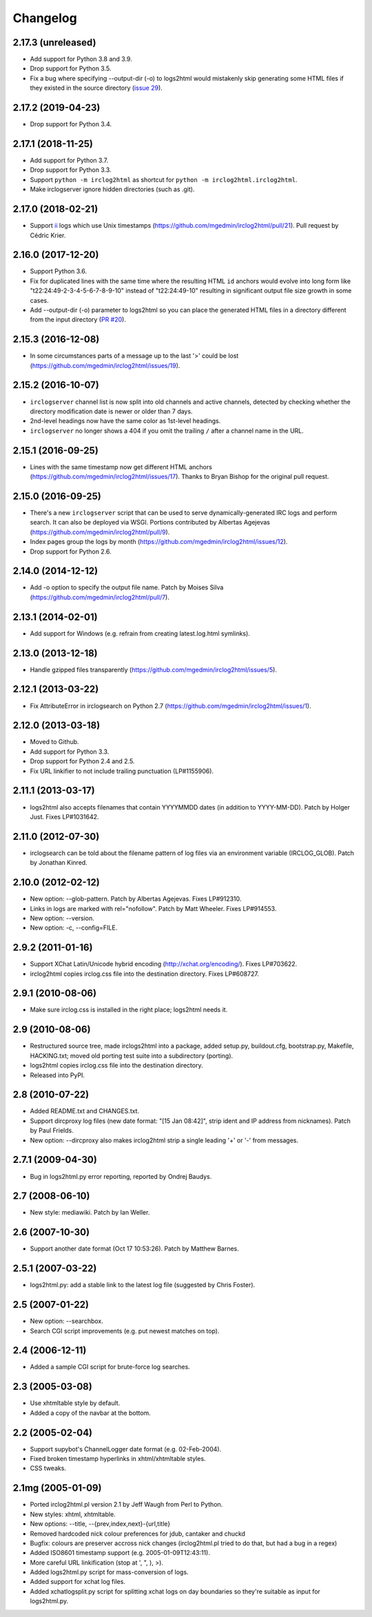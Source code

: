 Changelog
=========

2.17.3 (unreleased)
-------------------

- Add support for Python 3.8 and 3.9.

- Drop support for Python 3.5.

- Fix a bug where specifying --output-dir (-o) to logs2html would mistakenly
  skip generating some HTML files if they existed in the source directory
  (`issue 29 <https://github.com/mgedmin/irclog2html/issues/29>`_).


2.17.2 (2019-04-23)
-------------------

- Drop support for Python 3.4.


2.17.1 (2018-11-25)
-------------------

- Add support for Python 3.7.

- Drop support for Python 3.3.

- Support ``python -m irclog2html`` as shortcut for
  ``python -m irclog2html.irclog2html``.

- Make irclogserver ignore hidden directories (such as .git).


2.17.0 (2018-02-21)
-------------------

- Support `ii <https://tools.suckless.org/ii/>`_ logs which use Unix
  timestamps (https://github.com/mgedmin/irclog2html/pull/21).
  Pull request by Cédric Krier.


2.16.0 (2017-12-20)
-------------------

- Support Python 3.6.

- Fix for duplicated lines with the same time where the resulting HTML ``id``
  anchors would evolve into long form like "t22:24:49-2-3-4-5-6-7-8-9-10"
  instead of "t22:24:49-10" resulting in significant output file size growth
  in some cases.

- Add --output-dir (-o) parameter to logs2html so you can place the generated
  HTML files in a directory different from the input directory (`PR #20
  <https://github.com/mgedmin/irclog2html/issues/#20>`_).


2.15.3 (2016-12-08)
-------------------

- In some circumstances parts of a message up to the last '>' could be lost
  (https://github.com/mgedmin/irclog2html/issues/19).


2.15.2 (2016-10-07)
-------------------

- ``irclogserver`` channel list is now split into old channels and active
  channels, detected by checking whether the directory modification date
  is newer or older than 7 days.

- 2nd-level headings now have the same color as 1st-level headings.

- ``irclogserver`` no longer shows a 404 if you omit the trailing ``/``
  after a channel name in the URL.


2.15.1 (2016-09-25)
-------------------

- Lines with the same timestamp now get different HTML anchors
  (https://github.com/mgedmin/irclog2html/issues/17).  Thanks
  to Bryan Bishop for the original pull request.


2.15.0 (2016-09-25)
-------------------

- There's a new ``irclogserver`` script that can be used to serve
  dynamically-generated IRC logs and perform search.  It can also be
  deployed via WSGI.  Portions contributed by Albertas Agejevas
  (https://github.com/mgedmin/irclog2html/pull/9).

- Index pages group the logs by month
  (https://github.com/mgedmin/irclog2html/issues/12).

- Drop support for Python 2.6.


2.14.0 (2014-12-12)
-------------------

- Add -o option to specify the output file name.  Patch by Moises Silva
  (https://github.com/mgedmin/irclog2html/pull/7).


2.13.1 (2014-02-01)
-------------------

- Add support for Windows (e.g. refrain from creating latest.log.html
  symlinks).


2.13.0 (2013-12-18)
-------------------

- Handle gzipped files transparently
  (https://github.com/mgedmin/irclog2html/issues/5).


2.12.1 (2013-03-22)
-------------------

* Fix AttributeError in irclogsearch on Python 2.7
  (https://github.com/mgedmin/irclog2html/issues/1).


2.12.0 (2013-03-18)
-------------------

* Moved to Github.

* Add support for Python 3.3.

* Drop support for Python 2.4 and 2.5.

* Fix URL linkifier to not include trailing punctuation (LP#1155906).


2.11.1 (2013-03-17)
-------------------

* logs2html also accepts filenames that contain YYYYMMDD dates (in addition to
  YYYY-MM-DD).  Patch by Holger Just.  Fixes LP#1031642.


2.11.0 (2012-07-30)
-------------------

* irclogsearch can be told about the filename pattern of log files via an
  environment variable (IRCLOG_GLOB).  Patch by Jonathan Kinred.


2.10.0 (2012-02-12)
-------------------

* New option: --glob-pattern.  Patch by Albertas Agejevas.
  Fixes LP#912310.

* Links in logs are marked with rel="nofollow".  Patch by Matt Wheeler.
  Fixes LP#914553.

* New option: --version.

* New option: -c, --config=FILE.


2.9.2 (2011-01-16)
------------------

* Support XChat Latin/Unicode hybrid encoding (http://xchat.org/encoding/).
  Fixes LP#703622.

* irclog2html copies irclog.css file into the destination directory.
  Fixes LP#608727.


2.9.1 (2010-08-06)
------------------

* Make sure irclog.css is installed in the right place; logs2html needs it.


2.9 (2010-08-06)
----------------

* Restructured source tree, made irclogs2html into a package, added setup.py,
  buildout.cfg, bootstrap.py, Makefile, HACKING.txt; moved old porting test
  suite into a subdirectory (porting).

* logs2html copies irclog.css file into the destination directory.

* Released into PyPI.


2.8 (2010-07-22)
----------------

* Added README.txt and CHANGES.txt.

* Support dircproxy log files (new date format: "[15 Jan 08:42]",
  strip ident and IP address from nicknames).  Patch by Paul Frields.

* New option: --dircproxy also makes irclog2html strip a single leading
  '+' or '-' from messages.


2.7.1 (2009-04-30)
------------------

* Bug in logs2html.py error reporting, reported by Ondrej Baudys.


2.7 (2008-06-10)
----------------

* New style: mediawiki.  Patch by Ian Weller.


2.6 (2007-10-30)
----------------

* Support another date format (Oct 17 10:53:26).  Patch by Matthew Barnes.


2.5.1 (2007-03-22)
------------------

* logs2html.py: add a stable link to the latest log file
  (suggested by Chris Foster).


2.5 (2007-01-22)
----------------

* New option: --searchbox.

* Search CGI script improvements (e.g. put newest matches on top).


2.4 (2006-12-11)
----------------

* Added a sample CGI script for brute-force log searches.


2.3 (2005-03-08)
----------------

* Use xhtmltable style by default.

* Added a copy of the navbar at the bottom.


2.2 (2005-02-04)
----------------

* Support supybot's ChannelLogger date format (e.g. 02-Feb-2004).

* Fixed broken timestamp hyperlinks in xhtml/xhtmltable styles.

* CSS tweaks.


2.1mg (2005-01-09)
------------------

* Ported irclog2html.pl version 2.1 by Jeff Waugh from Perl to Python.

* New styles: xhtml, xhtmltable.

* New options: --title, --{prev,index,next}-{url,title}

* Removed hardcoded nick colour preferences for jdub, cantaker and chuckd

* Bugfix: colours are preserver accross nick changes (irclog2html.pl tried to
  do that, but had a bug in a regex)

* Added ISO8601 timestamp support (e.g. 2005-01-09T12:43:11).

* More careful URL linkification (stop at ', ", ), >).

* Added logs2html.py script for mass-conversion of logs.

* Added support for xchat log files.

* Added xchatlogsplit.py script for splitting xchat logs on day boundaries so they're suitable as input for logs2html.py.
